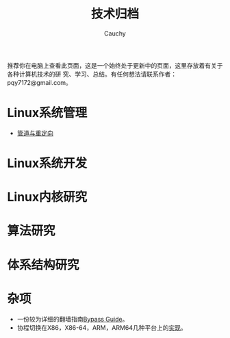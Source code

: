 #+TITLE: 技术归档
#+AUTHOR: Cauchy
#+EMAIL: pqy7172@gmail.com
#+HTML_HEAD: <link rel="stylesheet" href="https://cs3.swfu.edu.cn/~puqiyuan/org-manual.css" type="text/css"> 

推荐你在电脑上查看此页面，这是一个始终处于更新中的页面，这里存放着有关于各种计算机技术的研
究、学习、总结。有任何想法请联系作者：pqy7172@gmail.com。


* Linux系统管理
- [[./pipe-redirection.html][管道与重定向]]
* Linux系统开发
* Linux内核研究
* 算法研究
* 体系结构研究
* 杂项
- 一份较为详细的翻墙指南[[./html/index-protected.html][Bypass Guide]]。
- 协程切换在X86，X86-64，ARM，ARM64几种平台上的[[./switch-protected.html][实现]]。
